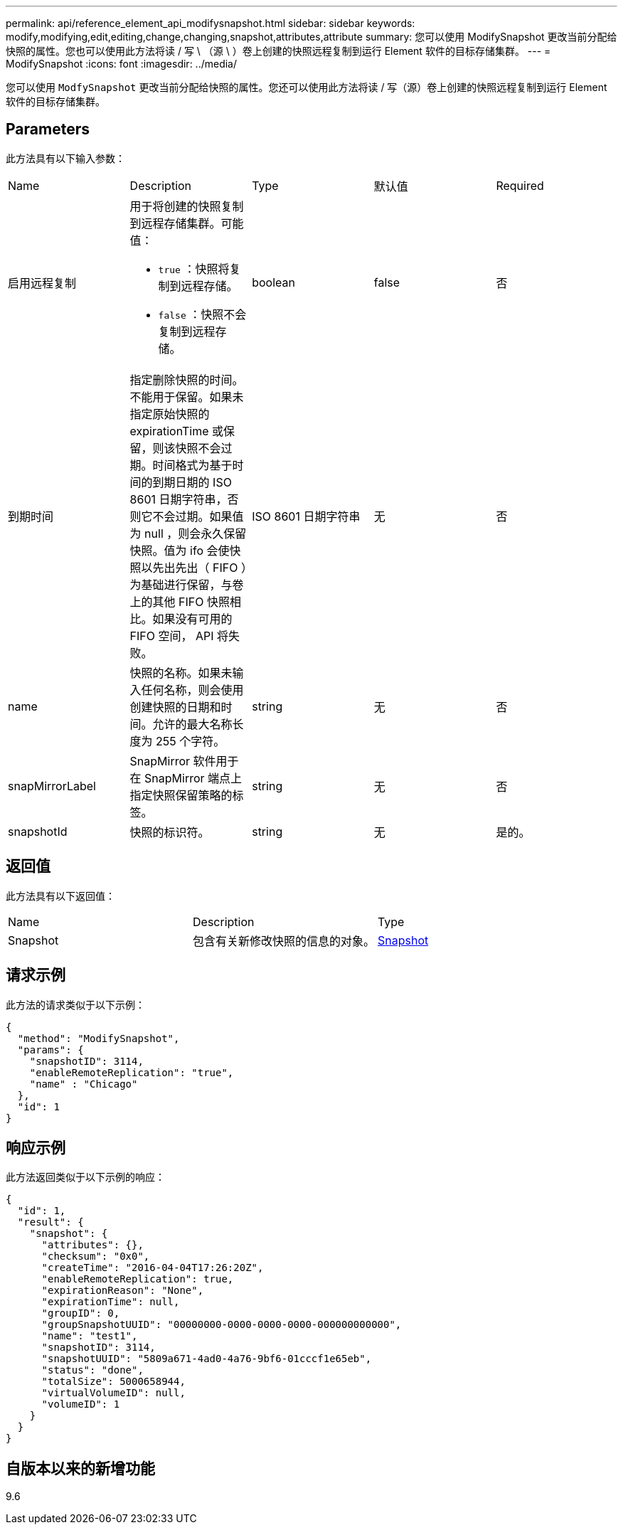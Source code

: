 ---
permalink: api/reference_element_api_modifysnapshot.html 
sidebar: sidebar 
keywords: modify,modifying,edit,editing,change,changing,snapshot,attributes,attribute 
summary: 您可以使用 ModifySnapshot 更改当前分配给快照的属性。您也可以使用此方法将读 / 写 \ （源 \ ）卷上创建的快照远程复制到运行 Element 软件的目标存储集群。 
---
= ModifySnapshot
:icons: font
:imagesdir: ../media/


[role="lead"]
您可以使用 `ModfySnapshot` 更改当前分配给快照的属性。您还可以使用此方法将读 / 写（源）卷上创建的快照远程复制到运行 Element 软件的目标存储集群。



== Parameters

此方法具有以下输入参数：

|===


| Name | Description | Type | 默认值 | Required 


 a| 
启用远程复制
 a| 
用于将创建的快照复制到远程存储集群。可能值：

* `true` ：快照将复制到远程存储。
* `false` ：快照不会复制到远程存储。

 a| 
boolean
 a| 
false
 a| 
否



 a| 
到期时间
 a| 
指定删除快照的时间。不能用于保留。如果未指定原始快照的 expirationTime 或保留，则该快照不会过期。时间格式为基于时间的到期日期的 ISO 8601 日期字符串，否则它不会过期。如果值为 null ，则会永久保留快照。值为 ifo 会使快照以先出先出（ FIFO ）为基础进行保留，与卷上的其他 FIFO 快照相比。如果没有可用的 FIFO 空间， API 将失败。
 a| 
ISO 8601 日期字符串
 a| 
无
 a| 
否



 a| 
name
 a| 
快照的名称。如果未输入任何名称，则会使用创建快照的日期和时间。允许的最大名称长度为 255 个字符。
 a| 
string
 a| 
无
 a| 
否



 a| 
snapMirrorLabel
 a| 
SnapMirror 软件用于在 SnapMirror 端点上指定快照保留策略的标签。
 a| 
string
 a| 
无
 a| 
否



 a| 
snapshotId
 a| 
快照的标识符。
 a| 
string
 a| 
无
 a| 
是的。

|===


== 返回值

此方法具有以下返回值：

|===


| Name | Description | Type 


 a| 
Snapshot
 a| 
包含有关新修改快照的信息的对象。
 a| 
xref:reference_element_api_snapshot.adoc[Snapshot]

|===


== 请求示例

此方法的请求类似于以下示例：

[listing]
----
{
  "method": "ModifySnapshot",
  "params": {
    "snapshotID": 3114,
    "enableRemoteReplication": "true",
    "name" : "Chicago"
  },
  "id": 1
}
----


== 响应示例

此方法返回类似于以下示例的响应：

[listing]
----
{
  "id": 1,
  "result": {
    "snapshot": {
      "attributes": {},
      "checksum": "0x0",
      "createTime": "2016-04-04T17:26:20Z",
      "enableRemoteReplication": true,
      "expirationReason": "None",
      "expirationTime": null,
      "groupID": 0,
      "groupSnapshotUUID": "00000000-0000-0000-0000-000000000000",
      "name": "test1",
      "snapshotID": 3114,
      "snapshotUUID": "5809a671-4ad0-4a76-9bf6-01cccf1e65eb",
      "status": "done",
      "totalSize": 5000658944,
      "virtualVolumeID": null,
      "volumeID": 1
    }
  }
}
----


== 自版本以来的新增功能

9.6
